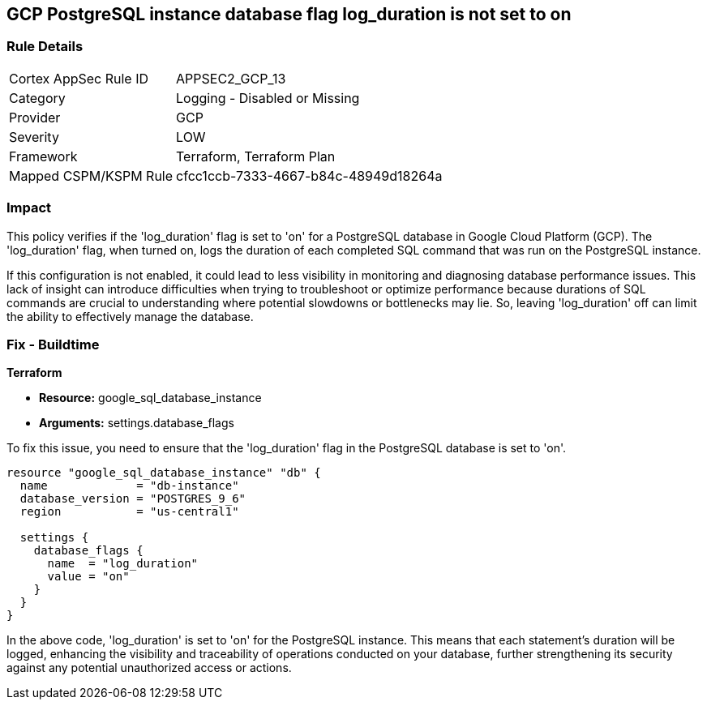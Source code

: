 
== GCP PostgreSQL instance database flag log_duration is not set to on

=== Rule Details

[cols="1,2"]
|===
|Cortex AppSec Rule ID |APPSEC2_GCP_13
|Category |Logging - Disabled or Missing
|Provider |GCP
|Severity |LOW
|Framework |Terraform, Terraform Plan
|Mapped CSPM/KSPM Rule |cfcc1ccb-7333-4667-b84c-48949d18264a
|===


=== Impact
This policy verifies if the 'log_duration' flag is set to 'on' for a PostgreSQL database in Google Cloud Platform (GCP). The 'log_duration' flag, when turned on, logs the duration of each completed SQL command that was run on the PostgreSQL instance.

If this configuration is not enabled, it could lead to less visibility in monitoring and diagnosing database performance issues. This lack of insight can introduce difficulties when trying to troubleshoot or optimize performance because durations of SQL commands are crucial to understanding where potential slowdowns or bottlenecks may lie. So, leaving 'log_duration' off can limit the ability to effectively manage the database.

=== Fix - Buildtime

*Terraform*

* *Resource:* google_sql_database_instance
* *Arguments:* settings.database_flags

To fix this issue, you need to ensure that the 'log_duration' flag in the PostgreSQL database is set to 'on'. 

[source,hcl]
----
resource "google_sql_database_instance" "db" {
  name             = "db-instance"
  database_version = "POSTGRES_9_6"
  region           = "us-central1"

  settings {
    database_flags {
      name  = "log_duration"
      value = "on"
    }
  }
}
----

In the above code, 'log_duration' is set to 'on' for the PostgreSQL instance. This means that each statement's duration will be logged, enhancing the visibility and traceability of operations conducted on your database, further strengthening its security against any potential unauthorized access or actions.

